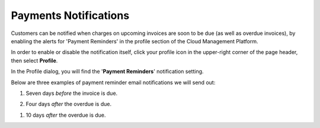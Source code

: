 .. _notifications_payment-reminders:

Payments Notifications
======================

Customers can be notified when charges on upcoming invoices are soon to be due (as well as overdue invoices), by enabling the alerts for 'Payment Reminders' in the profile section of the Cloud Management Platform.

In order to enable or disable the notification itself, click your profile icon in the upper-right corner of the page header, then select **Profile**.

.. image:: ../_assets/profile-1-\ (2)\ (3)\ (3)\ (1)\ (1).png
   :alt: A screenshot showing the location of the _Profile_ option

In the Profile dialog, you will find the '**Payment Reminders**' notification setting.

.. image:: ../_assets/payment-reminders-notification.png
   :alt: A screenshot showing the location of the _Payment Reminders_ checkbox

Below are three examples of payment reminder email notifications we will send out:

#. Seven days *before* the invoice is due.

   .. image:: ../_assets/7-days-before-overdue-invoice.png
      :alt: A screenshot of an invoice notification email

#. Four days *after* the overdue is due.

.. image:: ../_assets/4-days-after-invoice-is-overdue.png
   :alt: A screenshot of an invoice notification email

#. 10 days *after* the overdue is due.

.. image:: ../_assets/10-days-after-invoice-is-overdue.png
   :alt: A screenshot of an invoice notification email
